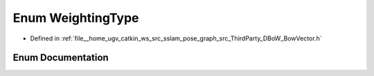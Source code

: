 .. _exhale_enum_namespaceDBoW2_1a5de5c8a307aca9a84ffefda2a9bc467a:

Enum WeightingType
==================

- Defined in :ref:`file__home_ugv_catkin_ws_src_sslam_pose_graph_src_ThirdParty_DBoW_BowVector.h`


Enum Documentation
------------------


.. doxygenenum:: DBoW2::WeightingType
